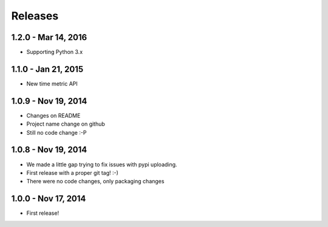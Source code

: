 Releases
========

1.2.0 - Mar 14, 2016
---------------------

- Supporting Python 3.x


1.1.0 - Jan 21, 2015
---------------------

- New time metric API


1.0.9 - Nov 19, 2014
---------------------

- Changes on README
- Project name change on github
- Still no code change :-P


1.0.8 - Nov 19, 2014
---------------------

- We made a little gap trying to fix issues with pypi uploading.
- First release with a proper git tag! :-)
- There were no code changes, only packaging changes


1.0.0 - Nov 17, 2014
---------------------

- First release!
